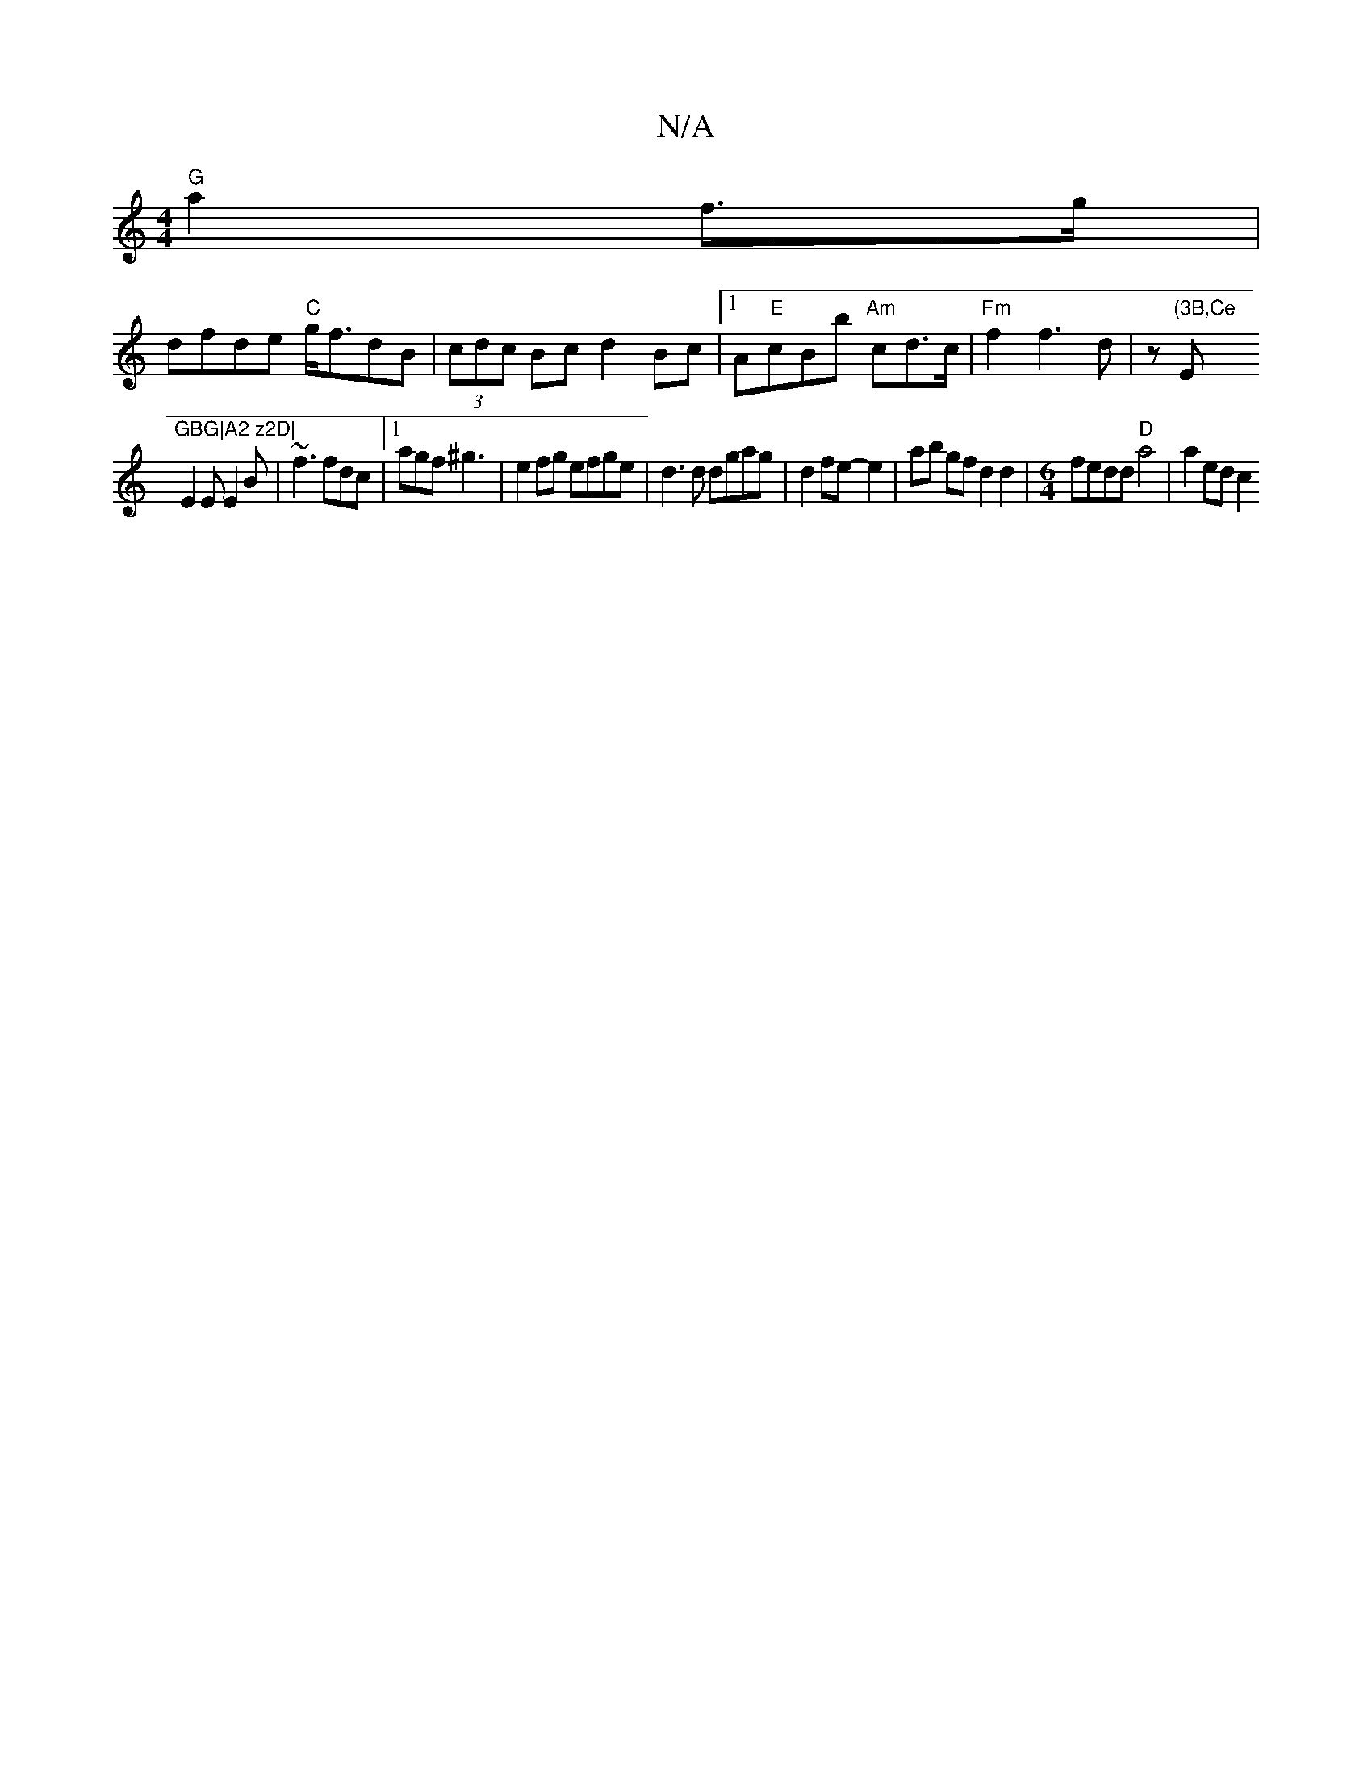 X:1
T:N/A
M:4/4
R:N/A
K:Cmajor
 "G"a2f>g|
dfde "C"g<fdB|(3cdc Bc d2Bc|1 A"E"cBb "Am"cd>c|"Fm"f2f3d|z"(3B,Ce "E"GBG|A2 z2D|
E2E E2 B | ~f3 fdc |1 agf ^g3 | e2 fg efge|d3 d dgag|d2 fe- e2 | ab gf d2 d2 |[M:6/4]fedd "D"a4 | a2 ed c2 (